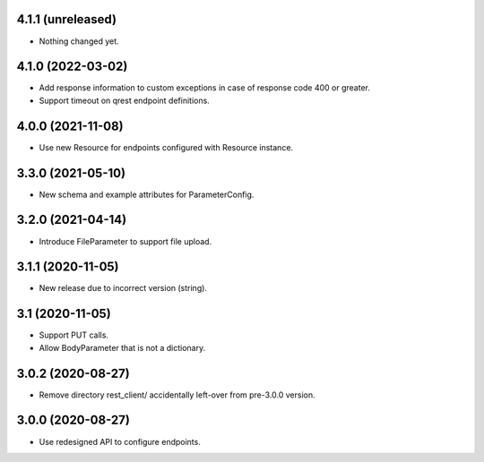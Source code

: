 4.1.1 (unreleased)
------------------

- Nothing changed yet.


4.1.0 (2022-03-02)
------------------

- Add response information to custom exceptions in case of response code 400 or
  greater.
- Support timeout on qrest endpoint definitions.


4.0.0 (2021-11-08)
------------------

- Use new Resource for endpoints configured with Resource instance.


3.3.0 (2021-05-10)
------------------

- New schema and example attributes for ParameterConfig.


3.2.0 (2021-04-14)
------------------

- Introduce FileParameter to support file upload.


3.1.1 (2020-11-05)
------------------

- New release due to incorrect version (string).


3.1 (2020-11-05)
----------------

- Support PUT calls.
- Allow BodyParameter that is not a dictionary.


3.0.2 (2020-08-27)
------------------

- Remove directory rest_client/ accidentally left-over from pre-3.0.0 version.


3.0.0 (2020-08-27)
------------------

- Use redesigned API to configure endpoints.
